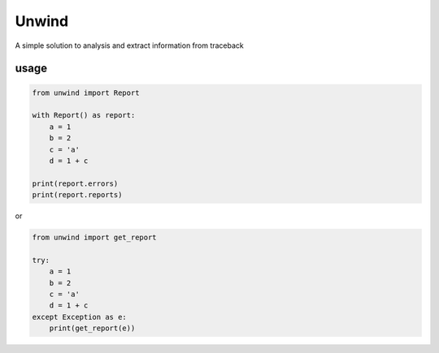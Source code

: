 Unwind
======

A simple solution to analysis and extract information from traceback

usage
-----

.. code:: python

   from unwind import Report

   with Report() as report:
       a = 1
       b = 2
       c = 'a'
       d = 1 + c

   print(report.errors)
   print(report.reports)

or

.. code:: python

   from unwind import get_report

   try:
       a = 1
       b = 2
       c = 'a'
       d = 1 + c
   except Exception as e:
       print(get_report(e))
